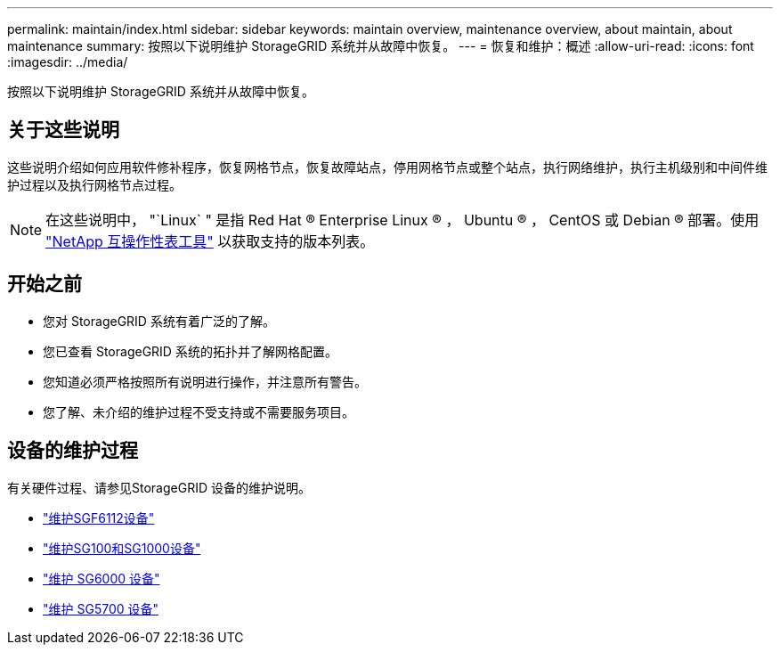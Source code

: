 ---
permalink: maintain/index.html 
sidebar: sidebar 
keywords: maintain overview, maintenance overview, about maintain, about maintenance 
summary: 按照以下说明维护 StorageGRID 系统并从故障中恢复。 
---
= 恢复和维护：概述
:allow-uri-read: 
:icons: font
:imagesdir: ../media/


[role="lead"]
按照以下说明维护 StorageGRID 系统并从故障中恢复。



== 关于这些说明

这些说明介绍如何应用软件修补程序，恢复网格节点，恢复故障站点，停用网格节点或整个站点，执行网络维护，执行主机级别和中间件维护过程以及执行网格节点过程。


NOTE: 在这些说明中， "`Linux` " 是指 Red Hat ® Enterprise Linux ® ， Ubuntu ® ， CentOS 或 Debian ® 部署。使用 https://imt.netapp.com/matrix/#welcome["NetApp 互操作性表工具"^] 以获取支持的版本列表。



== 开始之前

* 您对 StorageGRID 系统有着广泛的了解。
* 您已查看 StorageGRID 系统的拓扑并了解网格配置。
* 您知道必须严格按照所有说明进行操作，并注意所有警告。
* 您了解、未介绍的维护过程不受支持或不需要服务项目。




== 设备的维护过程

有关硬件过程、请参见StorageGRID 设备的维护说明。

* link:../sg6100/index.html["维护SGF6112设备"]
* link:../sg100-1000/index.html["维护SG100和SG1000设备"]
* link:../sg6000/index.html["维护 SG6000 设备"]
* link:../sg5700/index.html["维护 SG5700 设备"]

